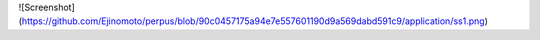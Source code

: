 ![Screenshot](https://github.com/Ejinomoto/perpus/blob/90c0457175a94e7e557601190d9a569dabd591c9/application/ss1.png)
